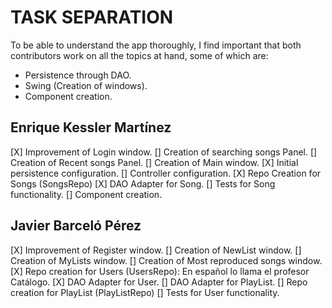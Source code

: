 * TASK SEPARATION
To be able to understand the app thoroughly, I find important that both contributors work
on all the topics at hand, some of which are:
- Persistence through DAO.
- Swing (Creation of windows).
- Component creation.
** Enrique Kessler Martínez
[X] Improvement of Login window.
[] Creation of searching songs Panel.
[] Creation of Recent songs Panel.
[] Creation of Main window.
[X] Initial persistence configuration.
[] Controller configuration.
[X] Repo Creation for Songs (SongsRepo)
[X] DAO Adapter for Song.
[] Tests for Song functionality.
[] Component creation.
** Javier Barceló Pérez
[X] Improvement of Register window.
[] Creation of NewList window.
[] Creation of MyLists window.
[] Creation of Most reproduced songs window.
[X] Repo creation for Users (UsersRepo): En español lo llama el profesor Catálogo.
[X] DAO Adapter for User.
[] DAO Adapter for PlayList.
[] Repo creation for PlayList (PlayListRepo)
[] Tests for User functionality.

